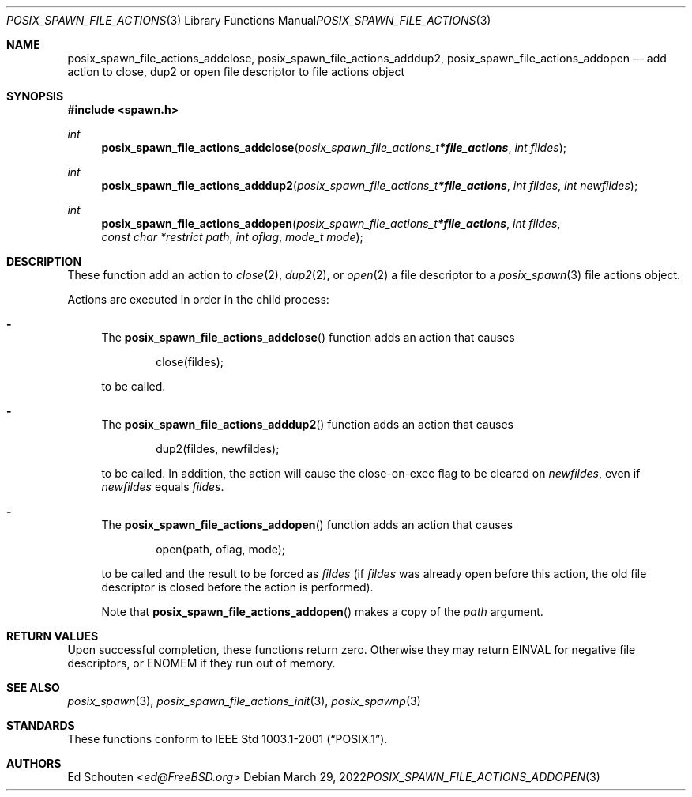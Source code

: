 .\"	$OpenBSD: posix_spawn_file_actions_addopen.3,v 1.9 2022/03/29 18:15:52 naddy Exp $
.\"
.\" Copyright (c) 2012 Marc Espie <espie@openbsd.org>
.\"
.\" Permission to use, copy, modify, and distribute this software for any
.\" purpose with or without fee is hereby granted, provided that the above
.\" copyright notice and this permission notice appear in all copies.
.\"
.\" THE SOFTWARE IS PROVIDED "AS IS" AND THE AUTHOR DISCLAIMS ALL WARRANTIES
.\" WITH REGARD TO THIS SOFTWARE INCLUDING ALL IMPLIED WARRANTIES OF
.\" MERCHANTABILITY AND FITNESS. IN NO EVENT SHALL THE AUTHOR BE LIABLE FOR
.\" ANY SPECIAL, DIRECT, INDIRECT, OR CONSEQUENTIAL DAMAGES OR ANY DAMAGES
.\" WHATSOEVER RESULTING FROM LOSS OF USE, DATA OR PROFITS, WHETHER IN AN
.\" ACTION OF CONTRACT, NEGLIGENCE OR OTHER TORTIOUS ACTION, ARISING OUT OF
.\" OR IN CONNECTION WITH THE USE OR PERFORMANCE OF THIS SOFTWARE.
.\"
.Dd $Mdocdate: March 29 2022 $
.Dt POSIX_SPAWN_FILE_ACTIONS_ADDOPEN 3
.Os
.Sh NAME
.Nm posix_spawn_file_actions_addclose ,
.Nm posix_spawn_file_actions_adddup2 ,
.Nm posix_spawn_file_actions_addopen
.Nd add action to close, dup2 or open file descriptor to file actions object
.Sh SYNOPSIS
.In spawn.h
.Ft int
.Fn posix_spawn_file_actions_addclose "posix_spawn_file_actions_t *file_actions" "int fildes"
.Ft int
.Fn posix_spawn_file_actions_adddup2 "posix_spawn_file_actions_t *file_actions" "int fildes" "int newfildes"
.Ft int
.Fn posix_spawn_file_actions_addopen "posix_spawn_file_actions_t *file_actions" "int fildes" "const char *restrict path" "int oflag" "mode_t mode"
.Sh DESCRIPTION
These function add an action to
.Xr close 2 ,
.Xr dup2 2 ,
or
.Xr open 2
a file descriptor
to a
.Xr posix_spawn 3
file actions object.
.Pp
Actions are executed in order in the child process:
.Bl -dash
.It
The
.Fn posix_spawn_file_actions_addclose
function adds an action that causes
.Bd -literal -offset indent
close(fildes);
.Ed
.Pp
to be called.
.It
The
.Fn posix_spawn_file_actions_adddup2
function adds an action that causes
.Bd -literal -offset indent
dup2(fildes, newfildes);
.Ed
.Pp
to be called.
In addition, the action will cause the close-on-exec flag to be cleared on
.Fa newfildes ,
even if
.Fa newfildes
equals
.Fa fildes .
.It
The
.Fn posix_spawn_file_actions_addopen
function adds an action that causes
.Bd -literal -offset indent
open(path, oflag, mode);
.Ed
.Pp
to be called and the result to be forced as
.Fa fildes
(if
.Fa fildes
was already open before this action, the old file descriptor
is closed before the action is performed).
.Pp
Note that
.Fn posix_spawn_file_actions_addopen
makes a copy of the
.Fa path
argument.
.El
.Sh RETURN VALUES
Upon successful completion, these functions return zero.
Otherwise they may return
.Er EINVAL
for negative file descriptors, or
.Er ENOMEM
if they run out of memory.
.Sh SEE ALSO
.Xr posix_spawn 3 ,
.Xr posix_spawn_file_actions_init 3 ,
.Xr posix_spawnp 3
.Sh STANDARDS
These functions conform to
.St -p1003.1-2001 .
.Sh AUTHORS
.An \&Ed Schouten Aq Mt ed@FreeBSD.org
